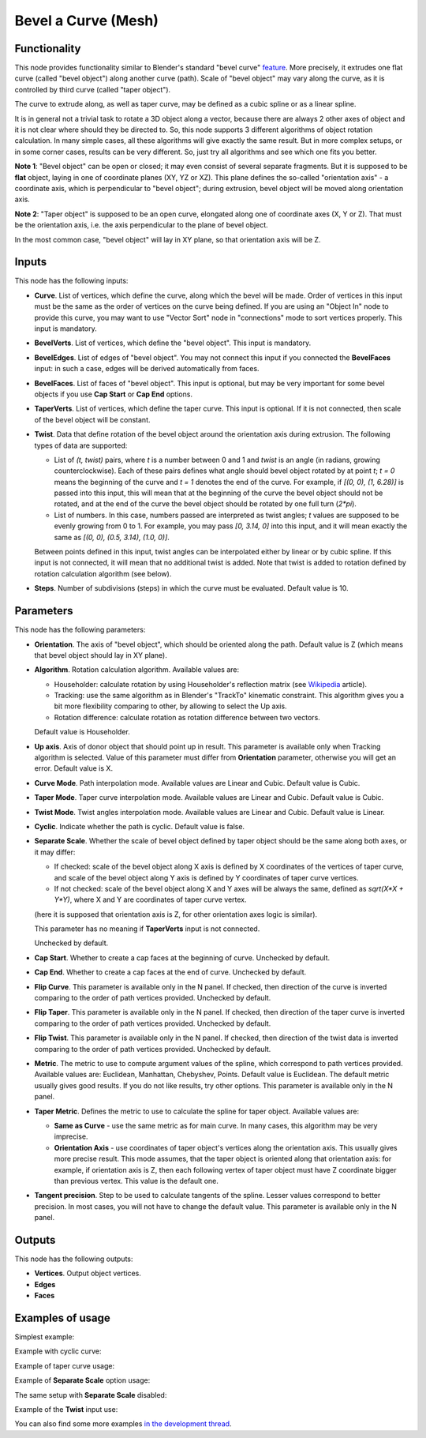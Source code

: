 Bevel a Curve (Mesh)
====================

Functionality
-------------

This node provides functionality similar to Blender's standard "bevel curve"
feature_. More precisely, it extrudes one flat curve (called "bevel object")
along another curve (path). Scale of "bevel object" may vary along the curve,
as it is controlled by third curve (called "taper object").

.. _feature: https://docs.blender.org/manual/en/latest/modeling/curves/properties/geometry.html

The curve to extrude along, as well as taper curve, may be defined as a cubic
spline or as a linear spline.

It is in general not a trivial task to rotate a 3D object along a vector,
because there are always 2 other axes of object and it is not clear where
should they be directed to. So, this node supports 3 different algorithms of
object rotation calculation. In many simple cases, all these algorithms will
give exactly the same result. But in more complex setups, or in some corner
cases, results can be very different. So, just try all algorithms and see which
one fits you better.

**Note 1**: "Bevel object" can be open or closed; it may even consist of
several separate fragments. But it is supposed to be **flat** object, laying in
one of coordinate planes (XY, YZ or XZ). This plane defines the so-called
"orientation axis" - a coordinate axis, which is perpendicular to "bevel
object"; during extrusion, bevel object will be moved along orientation axis.

**Note 2**: "Taper object" is supposed to be an open curve, elongated along one of
coordinate axes (X, Y or Z). That must be the orientation axis, i.e. the axis
perpendicular to the plane of bevel object.

In the most common case, "bevel object" will lay in XY plane, so that orientation axis will be Z.

Inputs
------

This node has the following inputs:

* **Curve**. List of vertices, which define the curve, along which the bevel
  will be made. Order of vertices in this input must be the same as the order
  of vertices on the curve being defined. If you are using an "Object In" node
  to provide this curve, you may want to use "Vector Sort" node in
  "connections" mode to sort vertices properly. This input is mandatory.
* **BevelVerts**. List of vertices, which define the "bevel object". This input is mandatory.
* **BevelEdges**. List of edges of "bevel object". You may not connect this
  input if you connected the **BevelFaces** input: in such a case, edges will be
  derived automatically from faces.
* **BevelFaces**. List of faces of "bevel object". This input is optional, but may be very
  important for some bevel objects if you use **Cap Start** or **Cap End** options.
* **TaperVerts**. List of vertices, which define the taper curve. This input is
  optional. If it is not connected, then scale of the bevel object will be
  constant.
* **Twist**. Data that define rotation of the bevel object around the
  orientation axis during extrusion. The following types of data are supported:

  - List of `(t, twist)` pairs, where `t` is a number between 0 and 1 and
    `twist` is an angle (in radians, growing counterclockwise). Each of these
    pairs defines what angle should bevel object rotated by at point `t`; `t =
    0` means the beginning of the curve and `t = 1` denotes the end of the
    curve. For example, if `[(0, 0), (1, 6.28)]` is passed into this input,
    this will mean that at the beginning of the curve the bevel object should
    not be rotated, and at the end of the curve the bevel object should be
    rotated by one full turn (`2*pi`).
  - List of numbers. In this case, numbers passed are interpreted as twist
    angles; `t` values are supposed to be evenly growing from 0 to 1. For
    example, you may pass `[0, 3.14, 0]` into this input, and it will mean
    exactly the same as `[(0, 0), (0.5, 3.14), (1.0, 0)]`.

  Between points defined in this input, twist angles can be interpolated either
  by linear or by cubic spline.
  If this input is not connected, it will mean that no additional twist is
  added.
  Note that twist is added to rotation defined by rotation calculation
  algorithm (see below).

* **Steps**. Number of subdivisions (steps) in which the curve must be
  evaluated. Default value is 10.

Parameters
----------

This node has the following parameters:

- **Orientation**. The axis of "bevel object", which should be oriented along
  the path. Default value is Z (which means that bevel object should lay in XY plane).
- **Algorithm**. Rotation calculation algorithm. Available values are:

  * Householder: calculate rotation by using Householder's reflection matrix
    (see Wikipedia_ article).                   
  * Tracking: use the same algorithm as in Blender's "TrackTo" kinematic
    constraint. This algorithm gives you a bit more flexibility comparing to
    other, by allowing to select the Up axis.                                                         
  * Rotation difference: calculate rotation as rotation difference between two
    vectors.                                         

  Default value is Householder.

- **Up axis**.  Axis of donor object that should point up in result. This
  parameter is available only when Tracking algorithm is selected.  Value of
  this parameter must differ from **Orientation** parameter, otherwise you will
  get an error. Default value is X.
- **Curve Mode**. Path interpolation mode. Available values are Linear and Cubic.
  Default value is Cubic.
- **Taper Mode**. Taper curve interpolation mode. Available values are Linear
  and Cubic. Default value is Cubic.
- **Twist Mode**. Twist angles interpolation mode. Available values are Linear
  and Cubic. Default value is Linear.
- **Cyclic**. Indicate whether the path is cyclic. Default value is false.
- **Separate Scale**. Whether the scale of bevel object defined by taper object
  should be the same along both axes, or it may differ:

  * If checked: scale of the bevel object along X axis is defined by X
    coordinates of the vertices of taper curve, and scale of the bevel object
    along Y axis is defined by Y coordinates of taper curve vertices.
  * If not checked: scale of the bevel object along X and Y axes will be always
    the same, defined as `sqrt(X*X + Y*Y)`, where X and Y are coordinates of
    taper curve vertex.
  
  (here it is supposed that orientation axis is Z, for other orientation axes
  logic is similar).

  This parameter has no meaning if **TaperVerts** input is not connected.

  Unchecked by default.

- **Cap Start**. Whether to create a cap faces at the beginning of curve.
  Unchecked by default.
- **Cap End**. Whether to create a cap faces at the end of curve.  Unchecked by
  default.
- **Flip Curve**. This parameter is available only in the N panel. If checked,
  then direction of the curve is inverted comparing to the order of path vertices
  provided. Unchecked by default.
- **Flip Taper**.  This parameter is available only in the N panel. If checked,
  then direction of the taper curve is inverted comparing to the order of path
  vertices provided. Unchecked by default.
- **Flip Twist**.  This parameter is available only in the N panel. If checked,
  then direction of the twist data is inverted comparing to the order of path
  vertices provided. Unchecked by default.
- **Metric**. The metric to use to compute argument values of the spline, which
  correspond to path vertices provided. Available values are: Euclidean,
  Manhattan, Chebyshev, Points. Default value is Euclidean. The default metric
  usually gives good results. If you do not like results, try other options.
  This parameter is available only in the N panel. 
- **Taper Metric**. Defines the metric to use to calculate the spline for taper
  object. Available values are:

  * **Same as Curve** - use the same metric as for main curve. In many cases,
    this algorithm may be very imprecise.
  * **Orientation Axis** - use coordinates of taper object's vertices along the
    orientation axis. This usually gives more precise result. This mode
    assumes, that the taper object is oriented along that orientation axis: for
    example, if orientation axis is Z, then each following vertex of taper
    object must have Z coordinate bigger than previous vertex. This value is
    the default one.

- **Tangent precision**. Step to be used to calculate tangents of the spline.
  Lesser values correspond to better precision. In most cases, you will not
  have to change the default value. This parameter is available only in the N panel. 

.. _Wikipedia: https://en.wikipedia.org/wiki/QR_decomposition#Using_Householder_reflections

Outputs
-------

This node has the following outputs:

* **Vertices**. Output object vertices.
* **Edges**
* **Faces**

Examples of usage
-----------------

Simplest example:

.. image:: https://user-images.githubusercontent.com/284644/59158004-62add900-8acd-11e9-95be-b99908457243.png

Example with cyclic curve:

.. image:: https://user-images.githubusercontent.com/284644/59157904-73118400-8acc-11e9-8d1d-beef6870d29c.png

Example of taper curve usage:

.. image:: https://user-images.githubusercontent.com/284644/59160367-83d2f180-8aee-11e9-8d3b-8ec704e9ff24.png

Example of **Separate Scale** option usage:

.. image:: https://user-images.githubusercontent.com/284644/59159604-c0e6b600-8ae5-11e9-8fea-1ede6da5caf0.png

The same setup with **Separate Scale** disabled:

.. image:: https://user-images.githubusercontent.com/284644/59159605-c17f4c80-8ae5-11e9-8290-a3487e1d5277.png

Example of the **Twist** input use:

.. image:: https://user-images.githubusercontent.com/284644/65392001-50f4f680-dd89-11e9-99ce-e3b1ab8f0c12.png

You can also find some more examples `in the development thread <https://github.com/nortikin/sverchok/pull/2442>`_.

